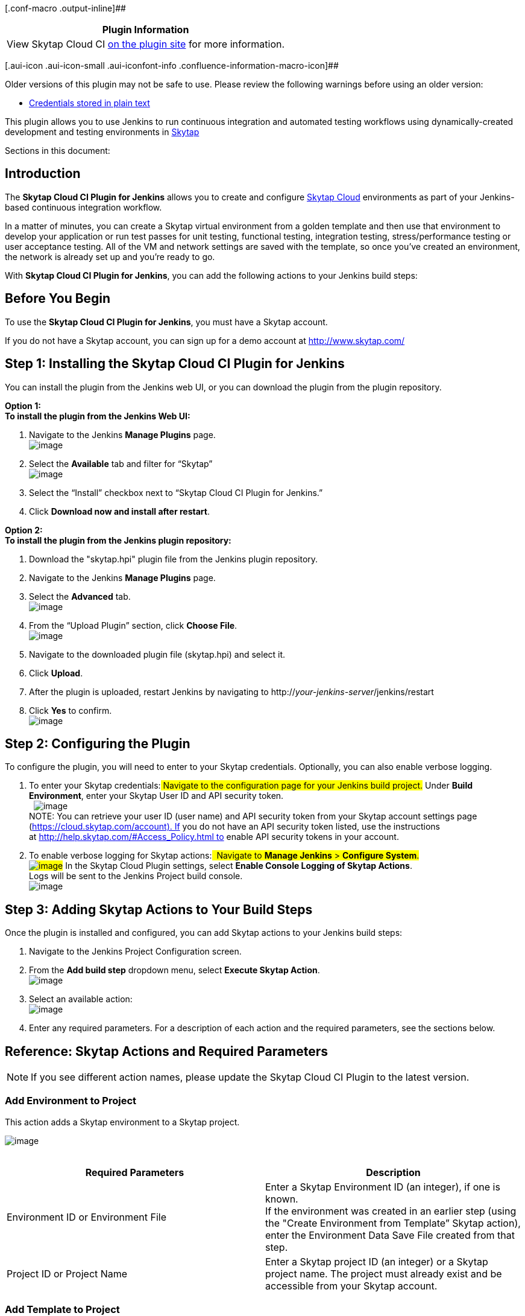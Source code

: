 [.conf-macro .output-inline]##

[cols="",options="header",]
|===
|Plugin Information
|View Skytap Cloud CI https://plugins.jenkins.io/skytap[on the plugin
site] for more information.
|===

[.aui-icon .aui-icon-small .aui-iconfont-info .confluence-information-macro-icon]##

Older versions of this plugin may not be safe to use. Please review the
following warnings before using an older version:

* https://jenkins.io/security/advisory/2019-07-31/#SECURITY-1429[Credentials
stored in plain text]

This plugin allows you to use Jenkins to run continuous integration and
automated testing workflows using dynamically-created development and
testing environments in http://www.skytap.com/[Skytap]

Sections in this document:

[[SkytapCloudCIPlugin-Introduction]]
== Introduction

The *Skytap Cloud CI Plugin for Jenkins* allows you to create and
configure http://www.skytap.com/[Skytap Cloud] environments as part of
your Jenkins-based continuous integration workflow. 

In a matter of minutes, you can create a Skytap virtual environment from
a golden template and then use that environment to develop your
application or run test passes for unit testing, functional testing,
integration testing, stress/performance testing or user acceptance
testing. All of the VM and network settings are saved with the template,
so once you've created an environment, the network is already set up and
you're ready to go. 

With *Skytap Cloud CI Plugin for Jenkins*, you can add the following
actions to your Jenkins build steps:

[[SkytapCloudCIPlugin-BeforeYouBegin]]
== Before You Begin

To use the *Skytap Cloud CI Plugin for Jenkins*, you must have a Skytap
account.

If you do not have a Skytap account, you can sign up for a demo account
at http://www.skytap.com/

[[SkytapCloudCIPlugin-Step1:InstallingtheSkytapCloudCIPluginforJenkins]]
== Step 1: Installing the Skytap Cloud CI Plugin for Jenkins

You can install the plugin from the Jenkins web UI, or you can download
the plugin from the plugin repository. 

*Option 1:* +
*To install the plugin from the Jenkins Web UI:*

. Navigate to the Jenkins *Manage Plugins* page. +
[.confluence-embedded-file-wrapper]#image:docs/images/Manage-plugins.jpg[image]#
. Select the *Available* tab and filter for “Skytap” +
[.confluence-embedded-file-wrapper]#image:docs/images/available.jpg[image]#
. Select the “Install” checkbox next to “Skytap Cloud CI Plugin for
Jenkins.”
. Click *Download now and install after restart*.

*Option 2:* +
*To install the plugin from the Jenkins plugin repository:*

. Download the "skytap.hpi" plugin file from the Jenkins plugin
repository.
. Navigate to the Jenkins *Manage Plugins* page.
. Select the *Advanced* tab. +
[.confluence-embedded-file-wrapper]#image:docs/images/JW3.jpg[image]#
. From the “Upload Plugin” section, click *Choose File*.  +
[.confluence-embedded-file-wrapper]#image:docs/images/JW4.jpg[image]#
. Navigate to the downloaded plugin file (skytap.hpi) and select it. 
. Click *Upload*. 
. After the plugin is uploaded, restart Jenkins by navigating to
http://_your-jenkins-server_/jenkins/restart
. Click *Yes* to confirm. +
[.confluence-embedded-file-wrapper]#image:docs/images/JW5.jpg[image]# 

[[SkytapCloudCIPlugin-Step2:ConfiguringthePlugin]]
== Step 2: Configuring the Plugin

To configure the plugin, you will need to enter to your Skytap
credentials. Optionally, you can also enable verbose logging.

. To enter your Skytap credentials:## Navigate to the configuration page
for your Jenkins build project.## Under *Build Environment*, enter your
Skytap User ID and API security token.  +
 
[.confluence-embedded-file-wrapper]#image:docs/images/jauth.jpg[image]# +
NOTE: You can retrieve your user ID (user name) and API security token
from your Skytap account settings page
(https://cloud.skytap.com/account). If you do not have an API security
token listed, use the instructions
at http://help.skytap.com/#Access_Policy.html to enable API security
tokens in your account.
. To enable verbose logging for Skytap actions:##  Navigate to *Manage
Jenkins* > *Configure System*. +
[.confluence-embedded-file-wrapper]#image:docs/images/sysconfig.jpg[image]###
In the Skytap Cloud Plugin settings, select *Enable Console Logging of
Skytap Actions*.  +
Logs will be sent to the Jenkins Project build console. +
[.confluence-embedded-file-wrapper]#image:docs/images/logging.jpg[image]#

[[SkytapCloudCIPlugin-Step3:AddingSkytapActionstoYourBuildSteps]]
== Step 3: Adding Skytap Actions to Your Build Steps

Once the plugin is installed and configured, you can add Skytap actions
to your Jenkins build steps:

. Navigate to the Jenkins Project Configuration screen.
. From the *Add build step* dropdown menu, select *Execute Skytap
Action*.  +
[.confluence-embedded-file-wrapper]#image:docs/images/JW8.jpg[image]#
. Select an available action: +
[.confluence-embedded-file-wrapper]#image:docs/images/all-actions.png[image]#
. Enter any required parameters. For a description of each action and
the required parameters, see the sections below. 

[[SkytapCloudCIPlugin-Reference:SkytapActionsandRequiredParameters]]
== Reference: Skytap Actions and Required Parameters

NOTE: If you see different action names, please update the Skytap Cloud
CI Plugin to the latest version.

[[SkytapCloudCIPlugin-AddEnvironmenttoProject]]
=== Add Environment to Project

This action adds a Skytap environment to a Skytap project.

[.confluence-embedded-file-wrapper]#image:docs/images/add-env-to-project.png[image]# +
 

[width="100%",cols="50%,50%",options="header",]
|===
|Required Parameters |Description
|Environment ID or Environment File |Enter a Skytap Environment ID (an
integer), if one is known.  +
If the environment was created in an earlier step (using the "Create
Environment from Template” Skytap action), enter the Environment Data
Save File created from that step. +

|Project ID or Project Name |Enter a Skytap project ID (an integer) or a
Skytap project name. The project must already exist and be accessible
from your Skytap account. +
|===

[[SkytapCloudCIPlugin-AddTemplatetoProject]]
=== Add Template to Project

This action adds a Skytap template to a Skytap project.

[.confluence-embedded-file-wrapper]#image:docs/images/add-template-project.png[image]#

[width="100%",cols="50%,50%",options="header",]
|===
|Required Parameters |Description
|Template ID or Template File |Enter a Skytap template ID (an integer),
if one is known.  +
If the template was created in an earlier step (using the "Create
Template from Environment” Skytap action), enter the Template Data Save
File created from that step. +

|Project ID or Project Name |Enter a Skytap project ID (an integer) or a
Skytap project name. The project must already exist and be accessible
from your Skytap account. +
|===

[[SkytapCloudCIPlugin-ChangeEnvironmentState]]
=== Change Environment State

This action will run, suspend, or shut down a Skytap environment.

[.confluence-embedded-file-wrapper]#image:docs/images/change-env-state.png[image]#

[width="100%",cols="50%,50%",options="header",]
|===
|Parameters |Description
|Action (Required) |Select "Run Environment", "Suspend Environment", or
"Shutdown Environment"

|Power off VM if shutdown fails (Optional) |If this option is checked,
Skytap will forcibly power off any VMs that do not shut down within 5
minutes.

|Environment ID or Environment File (Required) |Enter a Skytap
environment ID (an integer), if one is known.  +
If the environment was created in an earlier step (using the "Create
Environment from Template” Skytap action), enter the Environment Data
Save File created from that step.
|===

[[SkytapCloudCIPlugin-ConnecttoNetworkinanotherEnvironment(ICNR)]]
=== Connect to Network in another Environment (ICNR)

This action connects two networks in different Skytap environments. The
networks must already be configured to allow an
http://help.skytap.com/#Networking_Between_Environments.html[Inter-Configuration
Network Routing (ICNR)] connection to occur. 

[.confluence-embedded-file-wrapper]#image:docs/images/icnr.png[image]#

[width="100%",cols="50%,50%",options="header",]
|===
|Required Parameters |Description
|Source Environment ID or Source Environment Data File |Enter a Skytap
environment ID (an integer), if one is known.   +
If the environment was created in an earlier step (using the "Create
Environment from Template” Skytap action), enter the Environment Data
Save File created from that step.

|Source Network Name |Enter the name of the network in the source
environment.

|Target Environment ID or Target EnvironmentData File |Enter a Skytap
environment ID (an integer), if one is known.   +
If the environment was created in an earlier step (using the "Create
Environment from Template” Skytap action), enter the Environment Data
Save File created from that step.

|Target Network Name |Enter the name of the network in the target
environment. This network must be visible to other networks.  +
|===

NOTE: If there is more than one network in the environment with the
specified name (not recommended), the plugin will use the first network
encountered in the metadata associated with the environment.

[[SkytapCloudCIPlugin-ConnecttoVPNTunnel]]
=== Connect to VPN Tunnel

This action will connect a Skytap environment to a Skytap VPN. +
[.confluence-embedded-file-wrapper]#image:docs/images/connect-vpn.png[image]#

[width="100%",cols="50%,50%",options="header",]
|===
|Required Parameters |Description
|Environment ID or EnvironmentFile) |Enter a Skytap environment ID (an
integer), if one is known.  +
If the environment was created in an earlier step (using the "Create
Environment from Template” Skytap action), enter the Environment Data
Save File created from that step.

|Environment Network Name |Enter the name of the network in the Skytap
environment. +
NOTE: If the environment contains multiple networks with the same name
(not recommended), the first network encountered in the metadata
associated with the environment will be used.

|VPN ID |Enter the Skytap VPN ID (an integer).
|===

[[SkytapCloudCIPlugin-CreateEnvironmentfromTemplate]]
=== Create Environment from Template

This action creates a Skytap environment from a Skytap template. +
[.confluence-embedded-file-wrapper]#image:docs/images/create-env-from-template.png[image]#

[width="100%",cols="50%,50%",options="header",]
|===
|Required Parameters |Description
|Template ID or Template File |Enter a Skytap template ID (an integer),
if one is known.  +
If the template was created in an earlier step (using the "Create
Template from Environment” Skytap action), enter the Template Data Save
File created from that step.

|Environment Name |Enter a name for the new environment.

|Environment Data Save File |Enter a name for the output file (for
example, *env.json*). The plugin will create the output file and
populate it with Skytap environment metadata in JSON format. The
metadata includes the Skytap environment ID and other information about
the environment. This file can be used in Skytap actions that require a
Skytap environment ID or other environment metadata.
|===

[[SkytapCloudCIPlugin-CreateSharingPortal]]
=== Create Sharing Portal

This action creates a Sharing Portal for a Skytap environment.

[.confluence-embedded-file-wrapper]#image:docs/images/create-sharing-portal.png[image]#

[width="100%",cols="50%,50%",options="header",]
|===
|Required Parameters |Description
|Environment ID or Environment File |Enter a Skytap environment ID (an
integer), if one is known.  +
If the environment was created in an earlier step (using the "Create
Environment from Template” Skytap action), enter the Environment Data
Save File created from that step.

|URL Save Filename |Enter a name for the output file (for
example, *puburl.txt*). The plugin will create the output file and
populate it with the sharing portal's address.  +

|Select Permissions |Select a permission level for VMs in the sharing
portal. For more information about permissions, see the
http://help.skytap.com/#Published_URLs.html[Skytap Help Documentation].

|Require Password for Access |If checked, enter a password to restrict
access to the sharing portal.
|===

[[SkytapCloudCIPlugin-CreatePublishedService]]
=== Create Published Service

This action creates a
http://help.skytap.com/#Accessing_VMs_with_Published_Services.html[Published
Service] port opening on a VM's network adapter. This is commonly used
to open RDP or SSH access to a VM. +
    
[.confluence-embedded-file-wrapper]#image:docs/images/create-pub-service.png[image]#

[width="100%",cols="50%,50%",options="header",]
|===
|Required Parameters |Description
|Environment ID or Environment File |Enter a Skytap environment ID (an
integer), if one is known.  +
If the environment was created in an earlier step (using the "Create
Environment from Template” Skytap action), enter the Environment Data
Save File created from that step.

|VM ID or VM Name |Enter the ID or name of the virtual machine you want
to attach the published service to. Note: If the environment has more
than one VM with the same name, the first VM in the Skytap environment
metadata definition will be selected.

|Network Name |Enter the name of the network you want to attach the
published service to. +
NOTE: If the VM contains multiple networks with the same name, the first
network in the Skytap environment metadata definition will be selected.

|Port Number |Enter the port number you want to connect the published
service to (for example, 3389 for RDP access).

|Published Service Save Filename |Enter a name for the output file (for
example, *pubservice.txt*). The plugin will create the output file and
populate it with the “public-URL:port-number”. +
NOTE: The port number in this text will be different than the port
number specified above. Skytap uses port mappings to obscure the port
openings on the public Internet.
|===

[[SkytapCloudCIPlugin-CreateTemplatefromEnvironment]]
=== Create Template from Environment

This action creates a Skytap template from a Skytap environment.

[.confluence-embedded-file-wrapper]#image:docs/images/create-template-from-env.png[image]#

[width="100%",cols="50%,50%",options="header",]
|===
|Required Parameters |Description
|Environment ID or Environment File |Enter a Skytap environment ID (an
integer), if one is known.  +
If the environment was created in an earlier step (using the "Create
Environment from Template” Skytap action), enter the Environment Data
Save File created from that step.

|Template Name |Enter a name for the new template.

|Template Data Save File |Enter a name for the output file (for
example, *template.json*). The plugin will create the output file and
populate it with Skytap template metadata in JSON format. The metadata
includes the Skytap template ID and other information about the
template. This file can be used in Skytap actions that require a Skytap
template ID or other template metadata. +
|===

[[SkytapCloudCIPlugin-DeleteEnvironment]]
=== Delete Environment

This action deletes a Skytap environment.

[.confluence-embedded-file-wrapper]#image:docs/images/delete-env.png[image]#

[width="100%",cols="50%,50%",options="header",]
|===
|Required Parameter |Description
|Environment ID or Environment File |Enter a Skytap environment ID (an
integer), if one is known.  +
If the environment was created in an earlier step (using the "Create
Environment from Template” Skytap action), enter the Environment Data
Save File created from that step.
|===

[[SkytapCloudCIPlugin-ListSharingPortalforEnvironment]]
=== List Sharing Portal for Environment

This action returns the address for an existing sharing portal in a
Skytap environment.

[.confluence-embedded-file-wrapper]#image:docs/images/list-env-sharport.png[image]#

[width="100%",cols="50%,50%",options="header",]
|===
|Required Parameters |Description
|Environment ID or Environment File |Enter a Skytap environment ID (an
integer), if one is known.  +
If the environment was created in an earlier step (using the "Create
Environment from Template” Skytap action), enter the Environment Data
Save File created from that step.

|Sharing Portal Name |Enter the name of the desired sharing portal. +
NOTE: If the environment has multiple sharing portals with the same
name, the first URL encountered in the environment metadata will be
selected.

|Sharing Portal Save Filename |Enter a name for the output file (for
example, *puburl.txt*).  The plugin will populate this file with the
sharing portal's address. +
|===

[[SkytapCloudCIPlugin-ListVMPublishedService]]
=== List VM Published Service

This action returns the "public-URL:port-number" for an
existing published service in a Skytap environment.

[.confluence-embedded-file-wrapper]#image:docs/images/list-pub-service.png[image]#

[width="100%",cols="50%,50%",options="header",]
|===
|Required Parameters |Description
|Environment ID or Environment File |Enter a Skytap environment ID (an
integer), if one is known.  +
If the environment was created in an earlier step (using the "Create
Environment from Template” Skytap action), enter the Environment Data
Save File created from that step.

|VM ID or VM Name |Enter the ID or name of the virtual machine the
published service is attached to. +
NOTE: If the environment has multiple VMs with the same name, the first
VM in the Skytap environment metadata definition will be selected.

|Network Name |Enter the name of the network the published service is
attached to. +
NOTE: If the VM has multiple networks with the same name, the first
network in the Skytap environment metadata definition will be selected.

|Port Number |Enter the port number the published service is attached to
(for example, 3389 for RDP access).

|Published Service Save Filename |Enter a name for the output file (for
example, *pubservice.txt*). The plugin will create and populate this
file with the "public-URL:port-number." +
NOTE: The port number in this text will be different than the port
number specified above. Skytap uses port mappings to obscure the port
openings on the public Internet. +
|===

[[SkytapCloudCIPlugin-MergeTemplateintoEnvironment]]
=== Merge Template into Environment

This action will copy VMs from a Skytap template into a Skytap
environment. +
  
[.confluence-embedded-file-wrapper]#image:docs/images/merge-temp-into-env.png[image]#

[width="100%",cols="50%,50%",options="header",]
|===
|Parameters |Description
|Environment ID or Environment File (Required) |Enter a Skytap
environment ID (an integer), if one is known.  +
If the environment was created in an earlier step (using the "Create
Environment from Template” Skytap action), enter the Environment Data
Save File created from that step.

|Template ID or Template File (Required) |Enter a Skytap template ID (an
integer), if one is known.  +
If the template was created in an earlier step (using the "Create
Template from Environment” Skytap action), enter the Template Data Save
File created from that step.

|Environment Data Save File (Optional) |To create a new Environment Data
Save File with updated environment metadata, enter a new file name
(*updatedenv.json*). This file can be used in actions that require a
Skytap environment ID or other environment metadata.
|===

